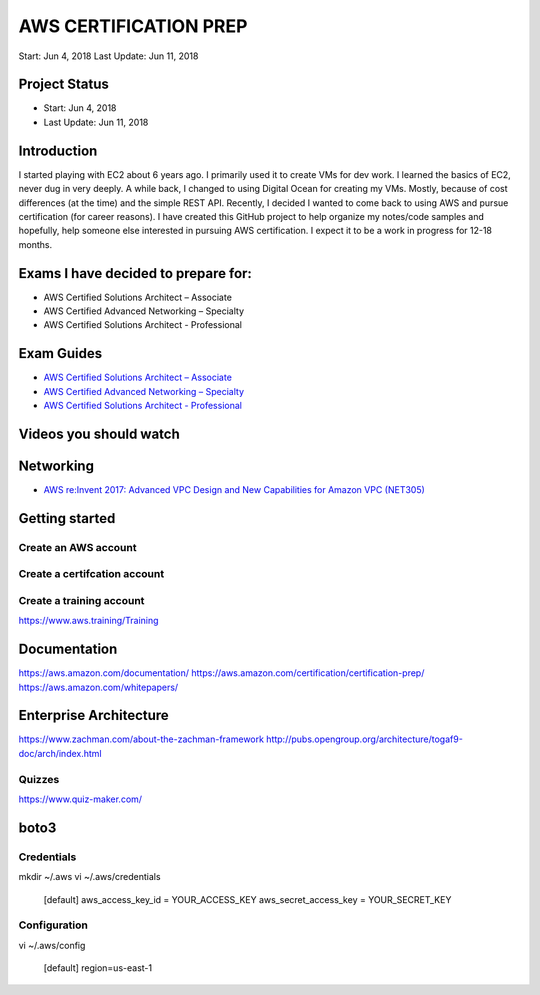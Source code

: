 AWS CERTIFICATION PREP
======================

.. line-block::

Start: 		Jun 4, 2018
Last Update:	Jun 11, 2018


Project Status
--------------		
- Start: 		Jun 4, 2018
- Last Update:	Jun 11, 2018


Introduction
------------
I started playing with EC2 about 6 years ago. I primarily used it to create VMs for dev work. I learned the basics of EC2, never dug in very deeply. A while back, I changed to using Digital Ocean for creating my VMs. Mostly, because of cost differences (at the time) and the simple REST API. Recently, I decided I wanted to come back to using AWS and pursue certification (for career reasons). I have created this GitHub project to help organize my notes/code samples and hopefully, help someone else interested in pursuing AWS certification. I expect it to be a work in progress for 12-18 months.

Exams I have decided to prepare for:
------------------------------------
-  AWS Certified Solutions Architect – Associate
-  AWS Certified Advanced Networking – Specialty
-  AWS Certified Solutions Architect - Professional

Exam Guides
-----------
- `AWS Certified Solutions Architect – Associate <https://d1.awsstatic.com/training-and-certification/docs-sa-assoc/AWS_Certified_Solutions_Architect_Associate_Feb_2018_%20Exam_Guide_v1.5.2.pdf>`_

-  `AWS Certified Advanced Networking – Specialty <https://d1.awsstatic.com/training-and-certification/docs-advnetworking-spec/AWS%20Certified%20Advanced%20Networking_Speciality_Exam_Guide_v1.1_FINAL.pdf>`_

-  `AWS Certified Solutions Architect - Professional <https://d0.awsstatic.com/Train%20&%20Cert/docs/AWS_certified_solutions_architect_professional_blueprint.pdf>`_


Videos you should watch
-----------------------

Networking
----------
-  `AWS re:Invent 2017: Advanced VPC Design and New Capabilities for Amazon VPC (NET305) <https://www.youtube.com/watch?v=Pj11NFXDbLY>`_

Getting started
---------------

Create an AWS account
~~~~~~~~~~~~~~~~~~~~~

Create a certifcation account
~~~~~~~~~~~~~~~~~~~~~~~~~~~~~

Create a training account
~~~~~~~~~~~~~~~~~~~~~~~~~
https://www.aws.training/Training





Documentation
-------------
https://aws.amazon.com/documentation/
https://aws.amazon.com/certification/certification-prep/
https://aws.amazon.com/whitepapers/

Enterprise Architecture
-----------------------
https://www.zachman.com/about-the-zachman-framework
http://pubs.opengroup.org/architecture/togaf9-doc/arch/index.html



Quizzes
~~~~~~~
https://www.quiz-maker.com/


boto3
-----

Credentials
~~~~~~~~~~~
mkdir ~/.aws
vi ~/.aws/credentials

	[default]
	aws_access_key_id = YOUR_ACCESS_KEY
	aws_secret_access_key = YOUR_SECRET_KEY

Configuration
~~~~~~~~~~~~~
vi ~/.aws/config

	[default]
	region=us-east-1


